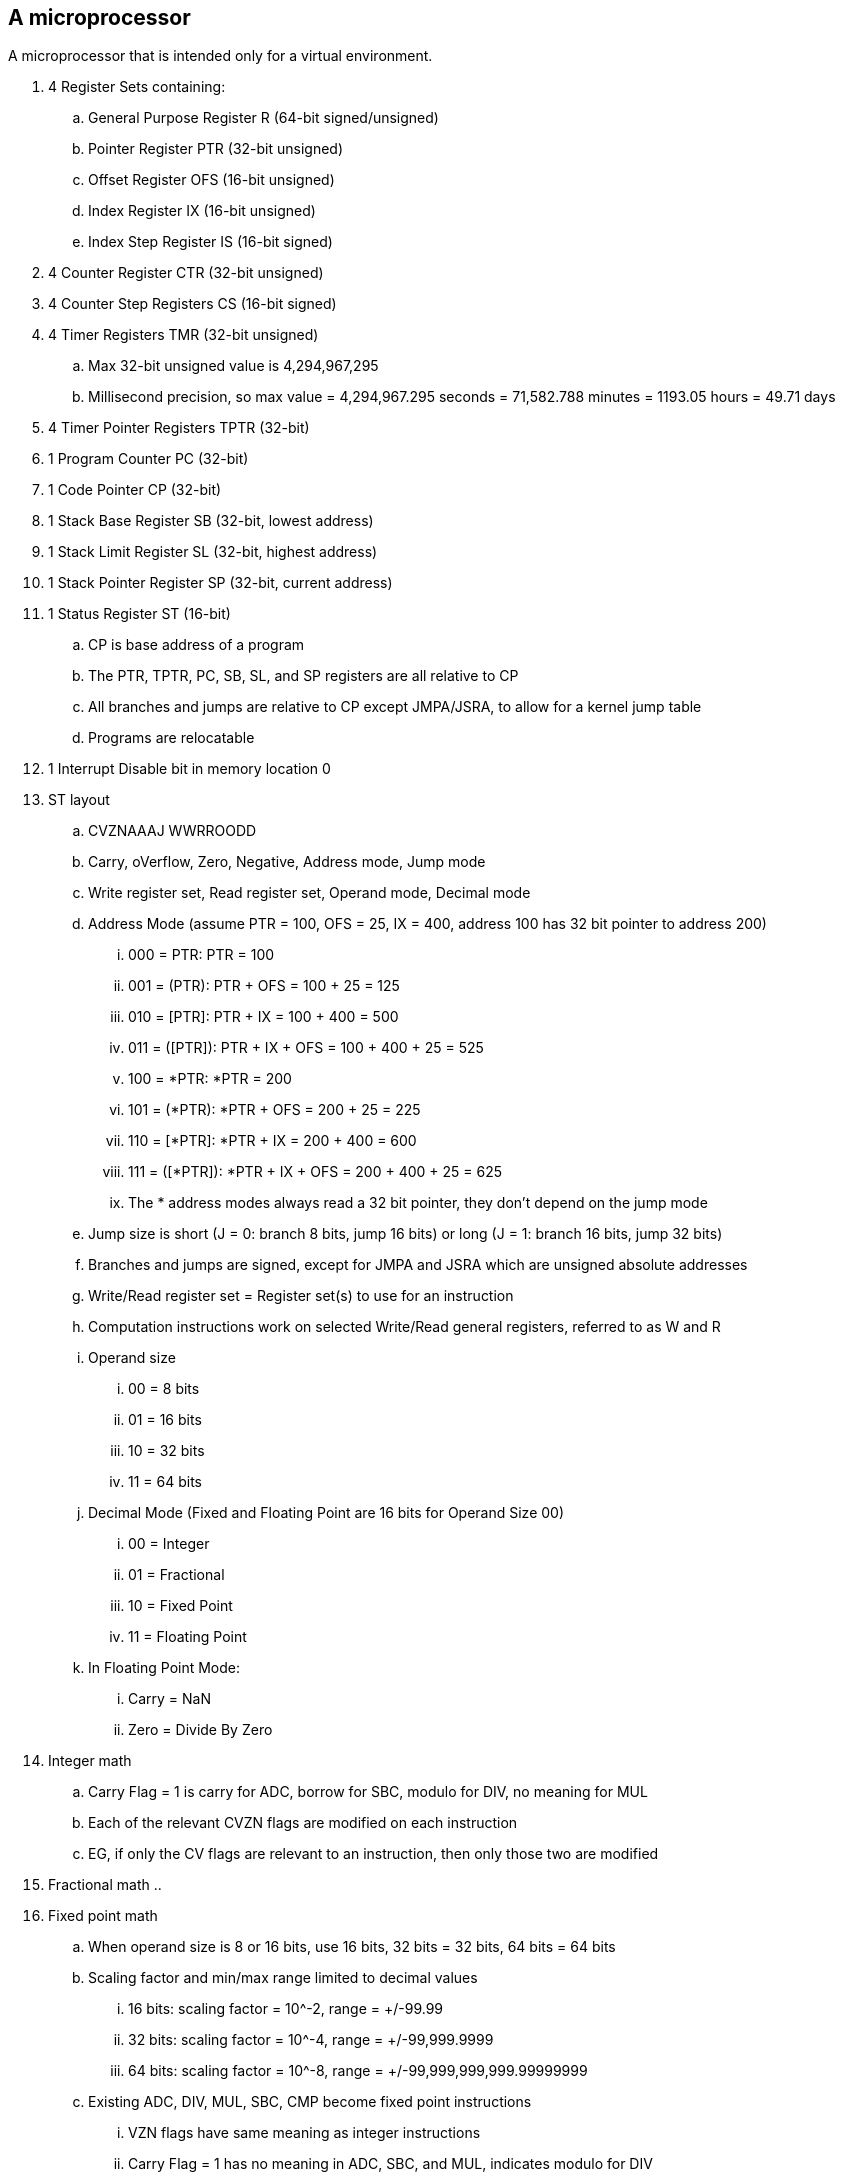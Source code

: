 A microprocessor
----------------

A microprocessor that is intended only for a virtual environment.

. 4 Register Sets containing:
.. General Purpose Register R (64-bit signed/unsigned)
.. Pointer Register PTR (32-bit unsigned)
.. Offset Register OFS (16-bit unsigned)
.. Index Register IX (16-bit unsigned)
.. Index Step Register IS (16-bit signed)
. 4 Counter Register CTR (32-bit unsigned)
. 4 Counter Step Registers CS (16-bit signed)
. 4 Timer Registers TMR (32-bit unsigned)
.. Max 32-bit unsigned value is 4,294,967,295
.. Millisecond precision, so max value = 4,294,967.295 seconds = 71,582.788 minutes = 1193.05 hours = 49.71 days
. 4 Timer Pointer Registers TPTR (32-bit)
. 1 Program Counter PC (32-bit)
. 1 Code Pointer CP (32-bit)
. 1 Stack Base Register SB (32-bit, lowest address)
. 1 Stack Limit Register SL (32-bit, highest address)
. 1 Stack Pointer Register SP (32-bit, current address)
. 1 Status Register ST (16-bit)
.. CP is base address of a program
.. The PTR, TPTR, PC, SB, SL, and SP registers are all relative to CP
.. All branches and jumps are relative to CP except JMPA/JSRA, to allow for a kernel jump table
.. Programs are relocatable
. 1 Interrupt Disable bit in memory location 0
. ST layout
.. CVZNAAAJ WWRROODD
.. Carry, oVerflow, Zero, Negative, Address mode, Jump mode
.. Write register set, Read register set, Operand mode, Decimal mode
.. Address Mode (assume PTR = 100, OFS = 25, IX = 400, address 100 has 32 bit pointer to address 200)
... 000 = PTR: PTR = 100
... 001 = (PTR): PTR + OFS = 100 + 25 = 125
... 010 = [PTR]: PTR + IX = 100 + 400 = 500
... 011 = ([PTR]): PTR + IX + OFS = 100 + 400 + 25 = 525
... 100 = *PTR: *PTR = 200
... 101 = (*PTR): *PTR + OFS = 200 + 25 = 225
... 110 = [*PTR]: *PTR + IX = 200 + 400 = 600
... 111 = ([*PTR]): *PTR + IX + OFS = 200 + 400 + 25 = 625
... The * address modes always read a 32 bit pointer, they don't depend on the jump mode
.. Jump size is short (J = 0: branch 8 bits, jump 16 bits) or long (J = 1: branch 16 bits, jump 32 bits)
.. Branches and jumps are signed, except for JMPA and JSRA which are unsigned absolute addresses
.. Write/Read register set = Register set(s) to use for an instruction
.. Computation instructions work on selected Write/Read general registers, referred to as W and R
.. Operand size
... 00 = 8 bits
... 01 = 16 bits
... 10 = 32 bits
... 11 = 64 bits
.. Decimal Mode (Fixed and Floating Point are 16 bits for Operand Size 00)
... 00 = Integer
... 01 = Fractional
... 10 = Fixed Point
... 11 = Floating Point
.. In Floating Point Mode:
... Carry = NaN
... Zero = Divide By Zero
. Integer math
.. Carry Flag = 1 is carry for ADC, borrow for SBC, modulo for DIV, no meaning for MUL
.. Each of the relevant CVZN flags are modified on each instruction
.. EG, if only the CV flags are relevant to an instruction, then only those two are modified
. Fractional math
.. 
. Fixed point math
.. When operand size is 8 or 16 bits, use 16 bits, 32 bits = 32 bits, 64 bits = 64 bits
.. Scaling factor and min/max range limited to decimal values
... 16 bits: scaling factor = 10^-2, range = +/-99.99
... 32 bits: scaling factor = 10^-4, range = +/-99,999.9999
... 64 bits: scaling factor = 10^-8, range = +/-99,999,999,999.99999999
.. Existing ADC, DIV, MUL, SBC, CMP become fixed point instructions
... VZN flags have same meaning as integer instructions
... Carry Flag = 1 has no meaning in ADC, SBC, and MUL, indicates modulo for DIV
. Floating point instructions
.. When operand size is 8 or 16 bits, use Half Precision, 32 bits = Single Precision, 64 bits = Double Precision
.. Existing ADC, DIV, MUL, SBC, CMP become FP instructions
... Carry Flag = 1 has no meaning in ADC, SBC, and MUL, indicates modulo for DIV
.. Unary
... FS2F - signed integer to floating point: W(int -> float) 
... FF2S - floating point to signed integer: W(float -> int)
... FU2F - unsigned integer to floating point: W(uint -> float)
... FF2U - floating point to unsigned integer: W(float -> uint)
... FABS - absolute value: W = ABS(W)
... FCEL = ceiling: W = CEIL(W)
... FFLR = floor: W = FLOOR(W)
.. Binary
... FPOW - power: W = W ^ R
... FCOS - cosine: W = COS\(R)
... FSIN - sine: W = SIN\(R)
... FTAN - tangent: W = TAN\(R)
... FACS - arc cosine: W = ACOS\(R)
... FASN - arc sine: W = ASIN\(R)
... FATN - arc tangent: W = ATAN\(R)
... FLOG - logarithm base 10: W = LOG10\(R)
... FNLG - natural logarithm: W = LOGe\(R)
... FSQR - square root: W = SQRT\(R)
